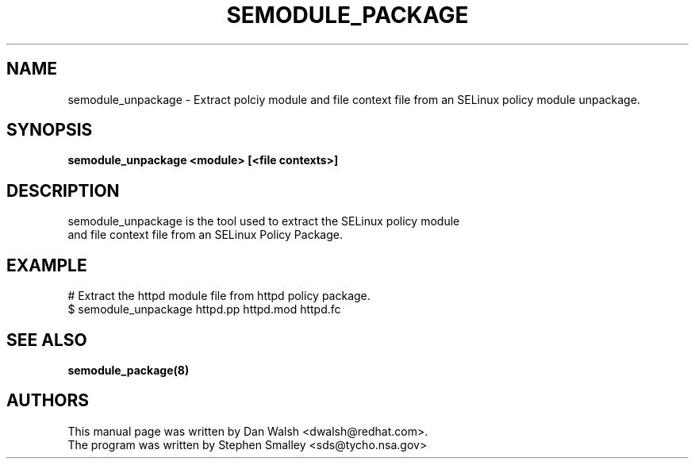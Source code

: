 .TH SEMODULE_PACKAGE "8" "Nov 2005" "Security Enhanced Linux" NSA
.SH NAME
semodule_unpackage \- Extract polciy module and file context file from an SELinux policy module unpackage.

.SH SYNOPSIS
.B semodule_unpackage <module> [<file contexts>]
.br
.SH DESCRIPTION
.PP
semodule_unpackage is the tool used to extract the SELinux policy module
 and file context file from an SELinux Policy Package.

.SH EXAMPLE
.nf
# Extract the httpd module file from httpd policy package.
$ semodule_unpackage httpd.pp httpd.mod httpd.fc
.fi

.SH SEE ALSO
.B semodule_package(8)
.SH AUTHORS
.nf
This manual page was written by Dan Walsh <dwalsh@redhat.com>.
The program was written by Stephen Smalley <sds@tycho.nsa.gov>
